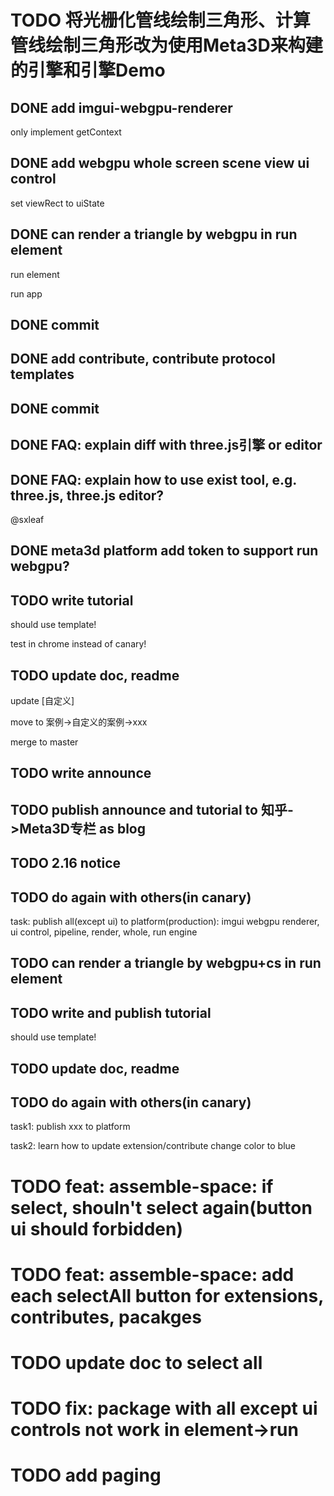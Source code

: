 * TODO 将光栅化管线绘制三角形、计算管线绘制三角形改为使用Meta3D来构建的引擎和引擎Demo

** DONE add imgui-webgpu-renderer

only implement getContext

** DONE add webgpu whole screen scene view ui control

set viewRect to uiState

** DONE can render a triangle by webgpu in run element 

run element

run app

** DONE commit


** DONE add contribute, contribute protocol templates

** DONE commit

** DONE FAQ: explain diff with three.js引擎 or editor
** DONE FAQ: explain how to use exist tool, e.g. three.js, three.js editor?

@sxleaf



** DONE meta3d platform add token to support run webgpu?





** TODO write tutorial

should use template!

test in chrome instead of canary!


** TODO update doc, readme

update [自定义]


move to 案例->自定义的案例->xxx



merge to master



** TODO write announce


** TODO publish announce and tutorial to 知乎->Meta3D专栏 as blog



** TODO 2.16 notice 



** TODO do again with others(in canary)

task:
publish all(except ui) to platform(production): imgui webgpu renderer, ui control, pipeline, render, whole, run engine

# change color to blue;
# change triangle to cube




** TODO can render a triangle by webgpu+cs in run element 


** TODO write and publish tutorial

should use template!


** TODO update doc, readme


** TODO do again with others(in canary)

task1:
publish xxx to platform
# change triangle to cube
# change color to blue


task2: learn how to update extension/contribute
change color to blue


* TODO feat: assemble-space: if select, shouln't select again(button ui should forbidden)

* TODO feat: assemble-space: add each selectAll button for extensions, contributes, pacakges

* TODO update doc to select all


* TODO fix: package with all except ui controls not work in element->run



* TODO add paging
